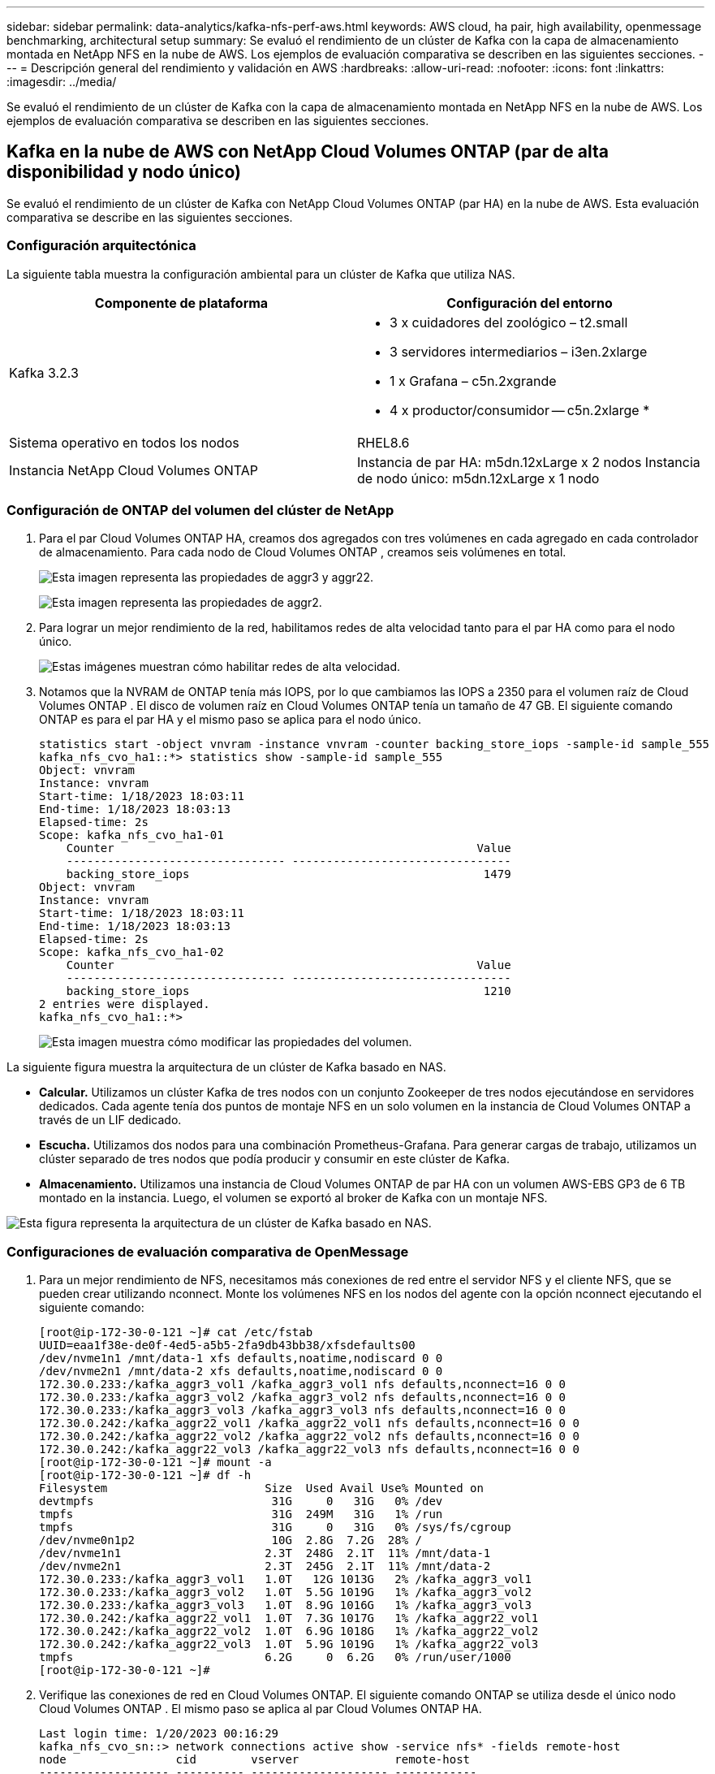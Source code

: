 ---
sidebar: sidebar 
permalink: data-analytics/kafka-nfs-perf-aws.html 
keywords: AWS cloud, ha pair, high availability, openmessage benchmarking, architectural setup 
summary: Se evaluó el rendimiento de un clúster de Kafka con la capa de almacenamiento montada en NetApp NFS en la nube de AWS.  Los ejemplos de evaluación comparativa se describen en las siguientes secciones. 
---
= Descripción general del rendimiento y validación en AWS
:hardbreaks:
:allow-uri-read: 
:nofooter: 
:icons: font
:linkattrs: 
:imagesdir: ../media/


[role="lead"]
Se evaluó el rendimiento de un clúster de Kafka con la capa de almacenamiento montada en NetApp NFS en la nube de AWS.  Los ejemplos de evaluación comparativa se describen en las siguientes secciones.



== Kafka en la nube de AWS con NetApp Cloud Volumes ONTAP (par de alta disponibilidad y nodo único)

Se evaluó el rendimiento de un clúster de Kafka con NetApp Cloud Volumes ONTAP (par HA) en la nube de AWS.  Esta evaluación comparativa se describe en las siguientes secciones.



=== Configuración arquitectónica

La siguiente tabla muestra la configuración ambiental para un clúster de Kafka que utiliza NAS.

|===
| Componente de plataforma | Configuración del entorno 


| Kafka 3.2.3  a| 
* 3 x cuidadores del zoológico – t2.small
* 3 servidores intermediarios – i3en.2xlarge
* 1 x Grafana – c5n.2xgrande
* 4 x productor/consumidor -- c5n.2xlarge *




| Sistema operativo en todos los nodos | RHEL8.6 


| Instancia NetApp Cloud Volumes ONTAP | Instancia de par HA: m5dn.12xLarge x 2 nodos Instancia de nodo único: m5dn.12xLarge x 1 nodo 
|===


=== Configuración de ONTAP del volumen del clúster de NetApp

. Para el par Cloud Volumes ONTAP HA, creamos dos agregados con tres volúmenes en cada agregado en cada controlador de almacenamiento.  Para cada nodo de Cloud Volumes ONTAP , creamos seis volúmenes en total.
+
image:kafka-nfs-025.png["Esta imagen representa las propiedades de aggr3 y aggr22."]

+
image:kafka-nfs-026.png["Esta imagen representa las propiedades de aggr2."]

. Para lograr un mejor rendimiento de la red, habilitamos redes de alta velocidad tanto para el par HA como para el nodo único.
+
image:kafka-nfs-027.png["Estas imágenes muestran cómo habilitar redes de alta velocidad."]

. Notamos que la NVRAM de ONTAP tenía más IOPS, por lo que cambiamos las IOPS a 2350 para el volumen raíz de Cloud Volumes ONTAP .  El disco de volumen raíz en Cloud Volumes ONTAP tenía un tamaño de 47 GB.  El siguiente comando ONTAP es para el par HA y el mismo paso se aplica para el nodo único.
+
....
statistics start -object vnvram -instance vnvram -counter backing_store_iops -sample-id sample_555
kafka_nfs_cvo_ha1::*> statistics show -sample-id sample_555
Object: vnvram
Instance: vnvram
Start-time: 1/18/2023 18:03:11
End-time: 1/18/2023 18:03:13
Elapsed-time: 2s
Scope: kafka_nfs_cvo_ha1-01
    Counter                                                     Value
    -------------------------------- --------------------------------
    backing_store_iops                                           1479
Object: vnvram
Instance: vnvram
Start-time: 1/18/2023 18:03:11
End-time: 1/18/2023 18:03:13
Elapsed-time: 2s
Scope: kafka_nfs_cvo_ha1-02
    Counter                                                     Value
    -------------------------------- --------------------------------
    backing_store_iops                                           1210
2 entries were displayed.
kafka_nfs_cvo_ha1::*>
....
+
image:kafka-nfs-028.png["Esta imagen muestra cómo modificar las propiedades del volumen."]



La siguiente figura muestra la arquitectura de un clúster de Kafka basado en NAS.

* *Calcular.*  Utilizamos un clúster Kafka de tres nodos con un conjunto Zookeeper de tres nodos ejecutándose en servidores dedicados.  Cada agente tenía dos puntos de montaje NFS en un solo volumen en la instancia de Cloud Volumes ONTAP a través de un LIF dedicado.
* *Escucha.*  Utilizamos dos nodos para una combinación Prometheus-Grafana.  Para generar cargas de trabajo, utilizamos un clúster separado de tres nodos que podía producir y consumir en este clúster de Kafka.
* *Almacenamiento.*  Utilizamos una instancia de Cloud Volumes ONTAP de par HA con un volumen AWS-EBS GP3 de 6 TB montado en la instancia.  Luego, el volumen se exportó al broker de Kafka con un montaje NFS.


image:kafka-nfs-029.png["Esta figura representa la arquitectura de un clúster de Kafka basado en NAS."]



=== Configuraciones de evaluación comparativa de OpenMessage

. Para un mejor rendimiento de NFS, necesitamos más conexiones de red entre el servidor NFS y el cliente NFS, que se pueden crear utilizando nconnect.  Monte los volúmenes NFS en los nodos del agente con la opción nconnect ejecutando el siguiente comando:
+
....
[root@ip-172-30-0-121 ~]# cat /etc/fstab
UUID=eaa1f38e-de0f-4ed5-a5b5-2fa9db43bb38/xfsdefaults00
/dev/nvme1n1 /mnt/data-1 xfs defaults,noatime,nodiscard 0 0
/dev/nvme2n1 /mnt/data-2 xfs defaults,noatime,nodiscard 0 0
172.30.0.233:/kafka_aggr3_vol1 /kafka_aggr3_vol1 nfs defaults,nconnect=16 0 0
172.30.0.233:/kafka_aggr3_vol2 /kafka_aggr3_vol2 nfs defaults,nconnect=16 0 0
172.30.0.233:/kafka_aggr3_vol3 /kafka_aggr3_vol3 nfs defaults,nconnect=16 0 0
172.30.0.242:/kafka_aggr22_vol1 /kafka_aggr22_vol1 nfs defaults,nconnect=16 0 0
172.30.0.242:/kafka_aggr22_vol2 /kafka_aggr22_vol2 nfs defaults,nconnect=16 0 0
172.30.0.242:/kafka_aggr22_vol3 /kafka_aggr22_vol3 nfs defaults,nconnect=16 0 0
[root@ip-172-30-0-121 ~]# mount -a
[root@ip-172-30-0-121 ~]# df -h
Filesystem                       Size  Used Avail Use% Mounted on
devtmpfs                          31G     0   31G   0% /dev
tmpfs                             31G  249M   31G   1% /run
tmpfs                             31G     0   31G   0% /sys/fs/cgroup
/dev/nvme0n1p2                    10G  2.8G  7.2G  28% /
/dev/nvme1n1                     2.3T  248G  2.1T  11% /mnt/data-1
/dev/nvme2n1                     2.3T  245G  2.1T  11% /mnt/data-2
172.30.0.233:/kafka_aggr3_vol1   1.0T   12G 1013G   2% /kafka_aggr3_vol1
172.30.0.233:/kafka_aggr3_vol2   1.0T  5.5G 1019G   1% /kafka_aggr3_vol2
172.30.0.233:/kafka_aggr3_vol3   1.0T  8.9G 1016G   1% /kafka_aggr3_vol3
172.30.0.242:/kafka_aggr22_vol1  1.0T  7.3G 1017G   1% /kafka_aggr22_vol1
172.30.0.242:/kafka_aggr22_vol2  1.0T  6.9G 1018G   1% /kafka_aggr22_vol2
172.30.0.242:/kafka_aggr22_vol3  1.0T  5.9G 1019G   1% /kafka_aggr22_vol3
tmpfs                            6.2G     0  6.2G   0% /run/user/1000
[root@ip-172-30-0-121 ~]#
....
. Verifique las conexiones de red en Cloud Volumes ONTAP.  El siguiente comando ONTAP se utiliza desde el único nodo Cloud Volumes ONTAP .  El mismo paso se aplica al par Cloud Volumes ONTAP HA.
+
....
Last login time: 1/20/2023 00:16:29
kafka_nfs_cvo_sn::> network connections active show -service nfs* -fields remote-host
node                cid        vserver              remote-host
------------------- ---------- -------------------- ------------
kafka_nfs_cvo_sn-01 2315762628 svm_kafka_nfs_cvo_sn 172.30.0.121
kafka_nfs_cvo_sn-01 2315762629 svm_kafka_nfs_cvo_sn 172.30.0.121
kafka_nfs_cvo_sn-01 2315762630 svm_kafka_nfs_cvo_sn 172.30.0.121
kafka_nfs_cvo_sn-01 2315762631 svm_kafka_nfs_cvo_sn 172.30.0.121
kafka_nfs_cvo_sn-01 2315762632 svm_kafka_nfs_cvo_sn 172.30.0.121
kafka_nfs_cvo_sn-01 2315762633 svm_kafka_nfs_cvo_sn 172.30.0.121
kafka_nfs_cvo_sn-01 2315762634 svm_kafka_nfs_cvo_sn 172.30.0.121
kafka_nfs_cvo_sn-01 2315762635 svm_kafka_nfs_cvo_sn 172.30.0.121
kafka_nfs_cvo_sn-01 2315762636 svm_kafka_nfs_cvo_sn 172.30.0.121
kafka_nfs_cvo_sn-01 2315762637 svm_kafka_nfs_cvo_sn 172.30.0.121
kafka_nfs_cvo_sn-01 2315762639 svm_kafka_nfs_cvo_sn 172.30.0.72
kafka_nfs_cvo_sn-01 2315762640 svm_kafka_nfs_cvo_sn 172.30.0.72
kafka_nfs_cvo_sn-01 2315762641 svm_kafka_nfs_cvo_sn 172.30.0.72
kafka_nfs_cvo_sn-01 2315762642 svm_kafka_nfs_cvo_sn 172.30.0.72
kafka_nfs_cvo_sn-01 2315762643 svm_kafka_nfs_cvo_sn 172.30.0.72
kafka_nfs_cvo_sn-01 2315762644 svm_kafka_nfs_cvo_sn 172.30.0.72
kafka_nfs_cvo_sn-01 2315762645 svm_kafka_nfs_cvo_sn 172.30.0.72
kafka_nfs_cvo_sn-01 2315762646 svm_kafka_nfs_cvo_sn 172.30.0.72
kafka_nfs_cvo_sn-01 2315762647 svm_kafka_nfs_cvo_sn 172.30.0.72
kafka_nfs_cvo_sn-01 2315762648 svm_kafka_nfs_cvo_sn 172.30.0.72
kafka_nfs_cvo_sn-01 2315762649 svm_kafka_nfs_cvo_sn 172.30.0.121
kafka_nfs_cvo_sn-01 2315762650 svm_kafka_nfs_cvo_sn 172.30.0.121
kafka_nfs_cvo_sn-01 2315762651 svm_kafka_nfs_cvo_sn 172.30.0.121
kafka_nfs_cvo_sn-01 2315762652 svm_kafka_nfs_cvo_sn 172.30.0.121
kafka_nfs_cvo_sn-01 2315762653 svm_kafka_nfs_cvo_sn 172.30.0.121
kafka_nfs_cvo_sn-01 2315762656 svm_kafka_nfs_cvo_sn 172.30.0.223
kafka_nfs_cvo_sn-01 2315762657 svm_kafka_nfs_cvo_sn 172.30.0.223
kafka_nfs_cvo_sn-01 2315762658 svm_kafka_nfs_cvo_sn 172.30.0.223
kafka_nfs_cvo_sn-01 2315762659 svm_kafka_nfs_cvo_sn 172.30.0.223
kafka_nfs_cvo_sn-01 2315762660 svm_kafka_nfs_cvo_sn 172.30.0.223
kafka_nfs_cvo_sn-01 2315762661 svm_kafka_nfs_cvo_sn 172.30.0.223
kafka_nfs_cvo_sn-01 2315762662 svm_kafka_nfs_cvo_sn 172.30.0.223
kafka_nfs_cvo_sn-01 2315762663 svm_kafka_nfs_cvo_sn 172.30.0.223
kafka_nfs_cvo_sn-01 2315762664 svm_kafka_nfs_cvo_sn 172.30.0.223
kafka_nfs_cvo_sn-01 2315762665 svm_kafka_nfs_cvo_sn 172.30.0.223
kafka_nfs_cvo_sn-01 2315762666 svm_kafka_nfs_cvo_sn 172.30.0.223
kafka_nfs_cvo_sn-01 2315762667 svm_kafka_nfs_cvo_sn 172.30.0.72
kafka_nfs_cvo_sn-01 2315762668 svm_kafka_nfs_cvo_sn 172.30.0.72
kafka_nfs_cvo_sn-01 2315762669 svm_kafka_nfs_cvo_sn 172.30.0.72
kafka_nfs_cvo_sn-01 2315762670 svm_kafka_nfs_cvo_sn 172.30.0.72
kafka_nfs_cvo_sn-01 2315762671 svm_kafka_nfs_cvo_sn 172.30.0.72
kafka_nfs_cvo_sn-01 2315762672 svm_kafka_nfs_cvo_sn 172.30.0.72
kafka_nfs_cvo_sn-01 2315762673 svm_kafka_nfs_cvo_sn 172.30.0.223
kafka_nfs_cvo_sn-01 2315762674 svm_kafka_nfs_cvo_sn 172.30.0.223
kafka_nfs_cvo_sn-01 2315762676 svm_kafka_nfs_cvo_sn 172.30.0.121
kafka_nfs_cvo_sn-01 2315762677 svm_kafka_nfs_cvo_sn 172.30.0.223
kafka_nfs_cvo_sn-01 2315762678 svm_kafka_nfs_cvo_sn 172.30.0.223
kafka_nfs_cvo_sn-01 2315762679 svm_kafka_nfs_cvo_sn 172.30.0.223
48 entries were displayed.
 
kafka_nfs_cvo_sn::>
....
. Usamos el siguiente Kafka `server.properties` en todos los brokers de Kafka para el par Cloud Volumes ONTAP HA.  El `log.dirs` La propiedad es diferente para cada corredor y las propiedades restantes son comunes para los corredores.  Para el broker1, el `log.dirs` El valor es el siguiente:
+
....
[root@ip-172-30-0-121 ~]# cat /opt/kafka/config/server.properties
broker.id=0
advertised.listeners=PLAINTEXT://172.30.0.121:9092
#log.dirs=/mnt/data-1/d1,/mnt/data-1/d2,/mnt/data-1/d3,/mnt/data-2/d1,/mnt/data-2/d2,/mnt/data-2/d3
log.dirs=/kafka_aggr3_vol1/broker1,/kafka_aggr3_vol2/broker1,/kafka_aggr3_vol3/broker1,/kafka_aggr22_vol1/broker1,/kafka_aggr22_vol2/broker1,/kafka_aggr22_vol3/broker1
zookeeper.connect=172.30.0.12:2181,172.30.0.30:2181,172.30.0.178:2181
num.network.threads=64
num.io.threads=64
socket.send.buffer.bytes=102400
socket.receive.buffer.bytes=102400
socket.request.max.bytes=104857600
num.partitions=1
num.recovery.threads.per.data.dir=1
offsets.topic.replication.factor=1
transaction.state.log.replication.factor=1
transaction.state.log.min.isr=1
replica.fetch.max.bytes=524288000
background.threads=20
num.replica.alter.log.dirs.threads=40
num.replica.fetchers=20
[root@ip-172-30-0-121 ~]#
....
+
** Para el broker2, el `log.dirs` El valor de la propiedad es el siguiente:
+
....
log.dirs=/kafka_aggr3_vol1/broker2,/kafka_aggr3_vol2/broker2,/kafka_aggr3_vol3/broker2,/kafka_aggr22_vol1/broker2,/kafka_aggr22_vol2/broker2,/kafka_aggr22_vol3/broker2
....
** Para el broker3, el `log.dirs` El valor de la propiedad es el siguiente:
+
....
log.dirs=/kafka_aggr3_vol1/broker3,/kafka_aggr3_vol2/broker3,/kafka_aggr3_vol3/broker3,/kafka_aggr22_vol1/broker3,/kafka_aggr22_vol2/broker3,/kafka_aggr22_vol3/broker3
....


. Para el nodo único de Cloud Volumes ONTAP , Kafka `servers.properties` es lo mismo que para el par Cloud Volumes ONTAP HA excepto por el `log.dirs` propiedad.
+
** Para el broker1, el `log.dirs` El valor es el siguiente:
+
....
log.dirs=/kafka_aggr2_vol1/broker1,/kafka_aggr2_vol2/broker1,/kafka_aggr2_vol3/broker1,/kafka_aggr2_vol4/broker1,/kafka_aggr2_vol5/broker1,/kafka_aggr2_vol6/broker1
....
** Para el broker2, el `log.dirs` El valor es el siguiente:
+
....
log.dirs=/kafka_aggr2_vol1/broker2,/kafka_aggr2_vol2/broker2,/kafka_aggr2_vol3/broker2,/kafka_aggr2_vol4/broker2,/kafka_aggr2_vol5/broker2,/kafka_aggr2_vol6/broker2
....
** Para el broker3, el `log.dirs` El valor de la propiedad es el siguiente:
+
....
log.dirs=/kafka_aggr2_vol1/broker3,/kafka_aggr2_vol2/broker3,/kafka_aggr2_vol3/broker3,/kafka_aggr2_vol4/broker3,/kafka_aggr2_vol5/broker3,/kafka_aggr2_vol6/broker3
....


. La carga de trabajo en la OMB está configurada con las siguientes propiedades: `(/opt/benchmark/workloads/1-topic-100-partitions-1kb.yaml)` .
+
....
topics: 4
partitionsPerTopic: 100
messageSize: 32768
useRandomizedPayloads: true
randomBytesRatio: 0.5
randomizedPayloadPoolSize: 100
subscriptionsPerTopic: 1
consumerPerSubscription: 80
producersPerTopic: 40
producerRate: 1000000
consumerBacklogSizeGB: 0
testDurationMinutes: 5
....
+
El `messageSize` Puede variar para cada caso de uso.  En nuestra prueba de rendimiento, utilizamos 3K.

+
Utilizamos dos controladores diferentes, Sync o Throughput, de OMB para generar la carga de trabajo en el clúster de Kafka.

+
** El archivo yaml utilizado para las propiedades del controlador de sincronización es el siguiente `(/opt/benchmark/driver- kafka/kafka-sync.yaml)` :
+
....
name: Kafka
driverClass: io.openmessaging.benchmark.driver.kafka.KafkaBenchmarkDriver
# Kafka client-specific configuration
replicationFactor: 3
topicConfig: |
  min.insync.replicas=2
  flush.messages=1
  flush.ms=0
commonConfig: |
  bootstrap.servers=172.30.0.121:9092,172.30.0.72:9092,172.30.0.223:9092
producerConfig: |
  acks=all
  linger.ms=1
  batch.size=1048576
consumerConfig: |
  auto.offset.reset=earliest
  enable.auto.commit=false
  max.partition.fetch.bytes=10485760
....
** El archivo yaml utilizado para las propiedades del controlador de rendimiento es el siguiente `(/opt/benchmark/driver- kafka/kafka-throughput.yaml)` :
+
....
name: Kafka
driverClass: io.openmessaging.benchmark.driver.kafka.KafkaBenchmarkDriver
# Kafka client-specific configuration
replicationFactor: 3
topicConfig: |
  min.insync.replicas=2
commonConfig: |
  bootstrap.servers=172.30.0.121:9092,172.30.0.72:9092,172.30.0.223:9092
  default.api.timeout.ms=1200000
  request.timeout.ms=1200000
producerConfig: |
  acks=all
  linger.ms=1
  batch.size=1048576
consumerConfig: |
  auto.offset.reset=earliest
  enable.auto.commit=false
  max.partition.fetch.bytes=10485760
....






== Metodología de pruebas

. Se aprovisionó un clúster de Kafka según la especificación descrita anteriormente utilizando Terraform y Ansible.  Terraform se utiliza para construir la infraestructura utilizando instancias de AWS para el clúster de Kafka y Ansible construye el clúster de Kafka en ellas.
. Se activó una carga de trabajo OMB con la configuración de carga de trabajo descrita anteriormente y el controlador de sincronización.
+
....
Sudo bin/benchmark –drivers driver-kafka/kafka- sync.yaml workloads/1-topic-100-partitions-1kb.yaml
....
. Se activó otra carga de trabajo con el controlador de rendimiento con la misma configuración de carga de trabajo.
+
....
sudo bin/benchmark –drivers driver-kafka/kafka-throughput.yaml workloads/1-topic-100-partitions-1kb.yaml
....




== Observación

Se utilizaron dos tipos diferentes de controladores para generar cargas de trabajo para evaluar el rendimiento de una instancia de Kafka que se ejecuta en NFS.  La diferencia entre los controladores es la propiedad de vaciado del registro.

Para un par de Cloud Volumes ONTAP HA:

* Rendimiento total generado consistentemente por el controlador de sincronización: ~1236 MBps.
* Rendimiento total generado para el controlador de rendimiento: pico ~1412 MBps.


Para un solo nodo de Cloud Volumes ONTAP :

* Rendimiento total generado consistentemente por el controlador de sincronización: ~ 1962 MBps.
* Rendimiento total generado por el controlador de rendimiento: pico ~1660 MBps


El controlador de sincronización puede generar un rendimiento constante a medida que los registros se vacían en el disco instantáneamente, mientras que el controlador de rendimiento genera ráfagas de rendimiento a medida que los registros se envían al disco en forma masiva.

Estos números de rendimiento se generan para la configuración de AWS dada.  Para requisitos de mayor rendimiento, los tipos de instancias se pueden escalar y ajustar aún más para obtener mejores números de rendimiento.  El rendimiento total o tasa total es la combinación de la tasa del productor y del consumidor.

image:kafka-nfs-030.png["Aquí se presentan cuatro gráficos diferentes.  Controlador de rendimiento del par CVO-HA.  Controlador de sincronización del par CVO-HA.  Controlador de rendimiento de nodo único CVO.  Controlador de sincronización de nodo único CVO."]

Asegúrese de verificar el rendimiento del almacenamiento al realizar evaluaciones comparativas del controlador de sincronización o del rendimiento.

image:kafka-nfs-031.png["Este gráfico muestra el rendimiento en latencia, IOPS y rendimiento."]
